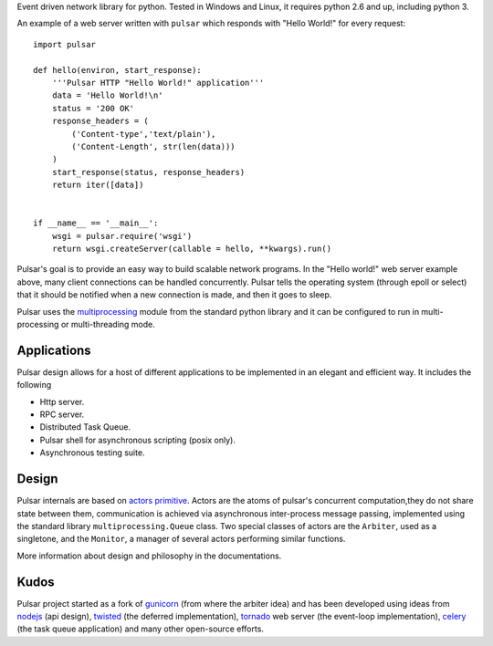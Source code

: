 
Event driven network library for python. Tested in Windows and Linux,
it requires python 2.6 and up, including python 3.

An example of a web server written with ``pulsar`` which responds 
with "Hello World!" for every request::

    
    import pulsar
    
    def hello(environ, start_response):
        '''Pulsar HTTP "Hello World!" application'''
        data = 'Hello World!\n'
        status = '200 OK'
        response_headers = (
            ('Content-type','text/plain'),
            ('Content-Length', str(len(data)))
        )
        start_response(status, response_headers)
        return iter([data])
    
    
    if __name__ == '__main__':
        wsgi = pulsar.require('wsgi')
        return wsgi.createServer(callable = hello, **kwargs).run()
    
    
Pulsar's goal is to provide an easy way to build scalable network programs.
In the "Hello world!" web server example above, many client
connections can be handled concurrently.
Pulsar tells the operating system (through epoll or select) that it should be
notified when a new connection is made, and then it goes to sleep.

Pulsar uses the multiprocessing_ module from the standard python library and it can
be configured to run in multi-processing or multi-threading mode.


Applications
==============
Pulsar design allows for a host of different applications to be implemented in an elegant and efficient way.
It includes the following

* Http server.
* RPC server.
* Distributed Task Queue.
* Pulsar shell for asynchronous scripting (posix only).
* Asynchronous testing suite.

Design
=============
Pulsar internals are based on `actors primitive`_. Actors are the atoms of 
pulsar's concurrent computation,they do not share state between them,
communication is achieved via asynchronous inter-process message passing, implemented using
the standard library ``multiprocessing.Queue`` class.
Two special classes of actors are the ``Arbiter``, used as a singletone,
and the ``Monitor``, a manager of several actors performing similar functions.

More information about design and philosophy in the documentations.  

Kudos
============
Pulsar project started as a fork of gunicorn_ (from where the arbiter idea) and has been developed using
ideas from nodejs_ (api design), twisted_ (the deferred implementation), tornado_ web server
(the event-loop implementation), celery_ (the task queue application) and
many other open-source efforts.

.. _gunicorn: http://gunicorn.org/
.. _nodejs: http://nodejs.org/
.. _twisted: http://twistedmatrix.com/trac/
.. _tornado: http://www.tornadoweb.org/
.. _celery: http://celeryproject.org/
.. _multiprocessing: http://docs.python.org/library/multiprocessing.html
.. _`actors primitive`: http://en.wikipedia.org/wiki/Actor_model